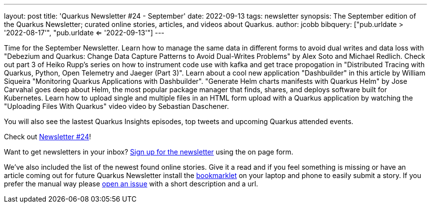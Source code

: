 ---
layout: post
title: 'Quarkus Newsletter #24 - September'
date: 2022-09-13
tags: newsletter
synopsis: The September edition of the Quarkus Newsletter; curated online stories, articles, and videos about Quarkus.
author: jcobb
bibquery: ["pub.urldate > '2022-08-17'", "pub.urldate <= '2022-09-13'"]
---
 
Time for the September Newsletter. Learn how to manage the same data in different forms to avoid dual writes and data loss with "Debezium and Quarkus: Change Data Capture Patterns to Avoid Dual-Writes Problems" by Alex Soto and Michael Redlich. Check out part 3 of Heiko Rupp's series on how to instrument code use with kafka and get trace propogation in "Distributed Tracing with Quarkus, Python, Open Telemetry and Jaeger (Part 3)". Learn about a cool new application "Dashbuilder" in this article by William Siqueira "Monitoring Quarkus Applications with Dashbuilder". "Generate Helm charts manifests with Quarkus Helm" by Jose Carvahal goes deep about Helm, the most popular package manager that finds, shares, and deploys software built for Kubernetes. Learn how to upload single and multiple files in an HTML form upload with a Quarkus application by watching the "Uploading Files With Quarkus" video video by Sebastian Daschener.

You will also see the lastest Quarkus Insights episodes, top tweets and upcoming Quarkus attended events.

Check out https://quarkus.io/newsletter/24/[Newsletter #24]!

Want to get newsletters in your inbox? https://quarkus.io/newsletter[Sign up for the newsletter] using the on page form.

We've also included the list of the newest found online stories. Give it a read and if you feel something is missing or have an article coming out for future Quarkus Newsletter install the https://github.com/quarkusio/url2quarkuspub[bookmarklet] on your laptop and phone to easily submit a story. If you prefer the manual way please https://github.com/quarkusio/quarkusio.github.io/issues[open an issue] with a short description and a url.
